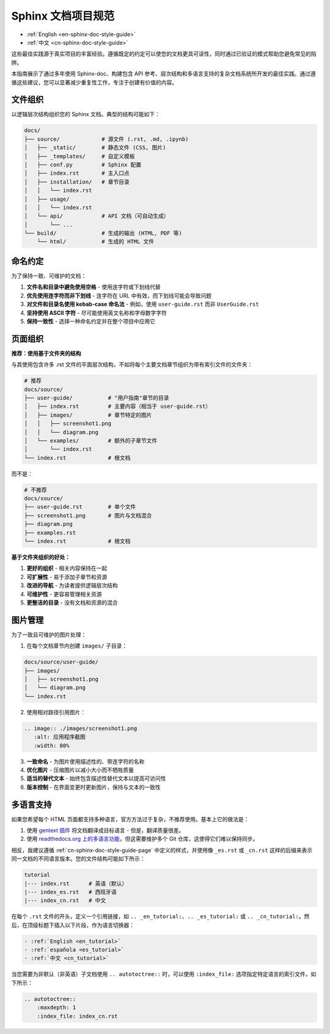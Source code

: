 .. _cn-sphinx-doc-style-guide:

Sphinx 文档项目规范
==============================================================================
- :ref:`English <en-sphinx-doc-style-guide>`
- :ref:`中文 <cn-sphinx-doc-style-guide>`

这些最佳实践源于真实项目的丰富经验。遵循既定的约定可以使您的文档更具可读性，同时通过已验证的模式帮助您避免常见的陷阱。

本指南展示了通过多年使用 Sphinx-doc、构建包含 API 参考、层次结构和多语言支持的复杂文档系统所开发的最佳实践。通过遵循这些建议，您可以显著减少重复性工作，专注于创建有价值的内容。


文件组织
------------------------------------------------------------------------------
以逻辑层次结构组织您的 Sphinx 文档。典型的结构可能如下：

.. code-block:: text

    docs/
    ├── source/             # 源文件 (.rst, .md, .ipynb)
    │   ├── _static/        # 静态文件 (CSS, 图片)
    │   ├── _templates/     # 自定义模板
    │   ├── conf.py         # Sphinx 配置
    │   ├── index.rst       # 主入口点
    │   ├── installation/   # 章节目录
    │   │   └── index.rst
    │   ├── usage/
    │   │   └── index.rst
    │   └── api/            # API 文档（可自动生成）
    │       └── ...
    └── build/              # 生成的输出 (HTML, PDF 等)
        └── html/           # 生成的 HTML 文件


命名约定
------------------------------------------------------------------------------
为了保持一致、可维护的文档：

1. **文件名和目录中避免使用空格** - 使用连字符或下划线代替
2. **优先使用连字符而非下划线** - 连字符在 URL 中有效，而下划线可能会导致问题
3. **对文件和目录名使用 kebab-case 命名法** - 例如，使用 ``user-guide.rst`` 而非 ``UserGuide.rst``
4. **坚持使用 ASCII 字符** - 尽可能使用英文名称和字母数字字符
5. **保持一致性** - 选择一种命名约定并在整个项目中应用它


.. _cn-sphinx-doc-style-guide-page:

页面组织
------------------------------------------------------------------------------
**推荐：使用基于文件夹的结构**

与其使用包含许多 .rst 文件的平面层次结构，不如将每个主要文档章节组织为带有索引文件的文件夹：

.. code-block:: text

    # 推荐
    docs/source/
    ├── user-guide/           # "用户指南"章节的目录
    │   ├── index.rst         # 主要内容（相当于 user-guide.rst）
    │   ├── images/           # 章节特定的图片
    │   │   ├── screenshot1.png
    │   │   └── diagram.png
    │   └── examples/         # 额外的子章节文件
    │       └── index.rst
    └── index.rst             # 根文档

而不是：

.. code-block:: text

    # 不推荐
    docs/source/
    ├── user-guide.rst        # 单个文件
    ├── screenshot1.png       # 图片与文档混合
    ├── diagram.png
    ├── examples.rst
    └── index.rst             # 根文档

**基于文件夹组织的好处：**

1. **更好的组织** - 相关内容保持在一起
2. **可扩展性** - 易于添加子章节和资源
3. **改进的导航** - 为读者提供逻辑层次结构
4. **可维护性** - 更容易管理相关资源
5. **更整洁的目录** - 没有文档和资源的混合


图片管理
------------------------------------------------------------------------------
为了一致且可维护的图片处理：

1. 在每个文档章节内创建 ``images/`` 子目录：

.. code-block:: text

    docs/source/user-guide/
    ├── images/
    │   ├── screenshot1.png
    │   └── diagram.png
    └── index.rst

2. 使用相对路径引用图片：

.. code-block:: rst

    .. image:: ./images/screenshot1.png
       :alt: 应用程序截图
       :width: 80%

3. **一致命名** - 为图片使用描述性的、带连字符的名称
4. **优化图片** - 压缩图片以减小大小而不牺牲质量
5. **适当的替代文本** - 始终包含描述性替代文本以提高可访问性
6. **版本控制** - 在界面变更时更新图片，保持与文本的一致性


多语言支持
------------------------------------------------------------------------------
如果您希望每个 HTML 页面都支持多种语言，官方方法过于复杂，不推荐使用。基本上它的做法是：

1. 使用 `gentext 插件 <https://www.gnu.org/software/gettext/manual/gettext.html#Introduction>`_ 将文档翻译成目标语言 - 但是，翻译质量很差。
2. 使用 `readthedocs.org 上的多语言功能 <https://docs.readthedocs.com/platform/stable/localization.html>`_，但这需要维护多个 Git 仓库，这使得它们难以保持同步。

相反，我建议遵循 :ref:`cn-sphinx-doc-style-guide-page` 中定义的样式，并使用像 ``_es.rst`` 或 ``_cn.rst`` 这样的后缀来表示同一文档的不同语言版本。您的文件结构可能如下所示：

.. code-block::

    tutorial
    |--- index.rst      # 英语（默认）
    |--- index_es.rst   # 西班牙语
    |--- index_cn.rst   # 中文

在每个 ``.rst`` 文件的开头，定义一个引用链接，如 ``.. _en_tutorial:``、``.. _es_tutorial:`` 或 ``.. _cn_tutorial:``。然后，在顶级标题下插入以下片段，作为语言切换器：

.. code-block::

    - :ref:`English <en_tutorial>`
    - :ref:`española <es_tutorial>`
    - :ref:`中文 <cn_tutorial>`

当您需要为非默认（非英语）子文档使用 ``.. autotoctree::`` 时，可以使用 ``:index_file:`` 选项指定特定语言的索引文件，如下所示：

.. code-block::

    .. autotoctree::
        :maxdepth: 1
        :index_file: index_cn.rst
